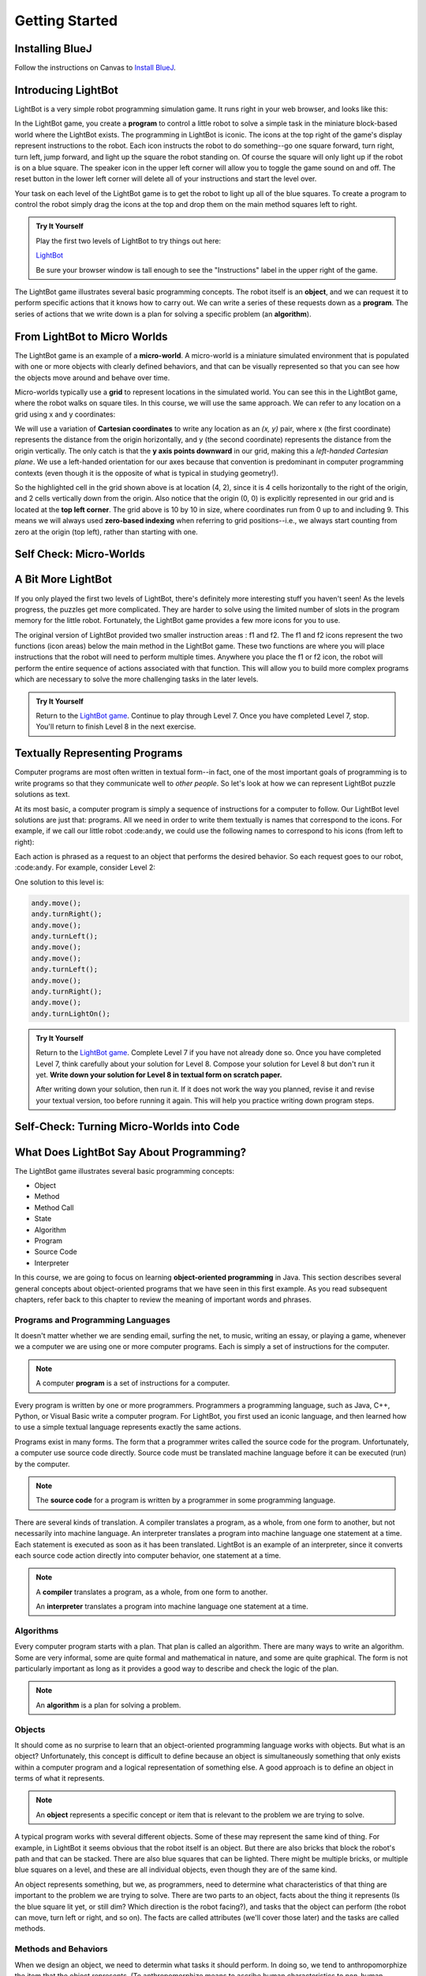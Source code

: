 .. This file is part of the OpenDSA eTextbook project. See
.. http://opendsa.org for more details.
.. Copyright (c) 2012-2020 by the OpenDSA Project Contributors, and
.. distributed under an MIT open source license.

.. avmetadata::
   :author: Molly

Getting Started
===============

Installing BlueJ
----------------

Follow the instructions on Canvas to `Install BlueJ <https://canvas.vt.edu/courses/145218/pages/install-bluej>`_.


Introducing LightBot
--------------------

LightBot is a very simple robot programming simulation game. It runs right in
your web browser, and looks like this:

.. odsafig:: Images/LightBotLevel2.png
   :align: center

In the LightBot game, you create a **program** to control a little robot to
solve a simple task in the miniature block-based world where the LightBot exists.
The programming in LightBot is iconic. The icons at the top right of the game's
display represent instructions to the robot. Each icon instructs the robot to do
something--go one square forward, turn right, turn left, jump forward, and light
up the square the robot standing on. Of course the square will only light up if
the robot is on a blue square. The speaker icon in the upper left corner will
allow you to toggle the game sound on and off. The reset button in the lower
left corner will delete all of your instructions and start the level over.

Your task on each level of the LightBot game is to get the robot to light up
all of the blue squares. To create a program to control the robot simply drag
the icons at the top and drop them on the main method squares left to right.

.. admonition:: Try It Yourself

    Play the first two levels of LightBot to try things out here:

    `LightBot <https://www.lightbot.lu/>`_

    Be sure your browser window is tall enough to see the "Instructions" label
    in the upper right of the game.

The LightBot game illustrates several basic programming concepts. The robot
itself is an **object**, and we can request it to perform specific actions that
it knows how to carry out. We can write a series of these requests down as
a **program**. The series of actions that we write down is a plan for solving
a specific problem (an **algorithm**).


From LightBot to Micro Worlds
-----------------------------

The LightBot game is an example of a **micro-world**. A micro-world is a
miniature simulated environment that is populated with one or more objects
with clearly defined behaviors, and that can be visually represented so that
you can see how the objects move around and behave over time.

Micro-worlds typically use a **grid** to represent locations in the simulated
world. You can see this in the LightBot game, where the robot walks on square
tiles. In this course, we will use the same approach. We can refer to any
location on a grid using x and y coordinates:

.. odsafig:: Images/micro-world-coordinates.png
   :align: center

We will use a variation of **Cartesian coordinates** to write any location as
an *(x, y)* pair, where x (the first coordinate) represents the distance from
the origin horizontally, and y (the second coordinate) represents the distance
from the origin vertically. The only catch is that
the **y axis points downward** in our grid, making this
a *left-handed Cartesian plane*. We use a left-handed orientation for our axes
because that convention is predominant in computer programming contexts (even
though it is the opposite of what is typical in studying geometry!).

So the highlighted cell in the grid shown above is at location (4, 2), since
it is 4 cells horizontally to the right of the origin, and 2 cells vertically
down from the origin. Also notice that the origin (0, 0) is explicitly
represented in our grid and is located at the **top left corner**. The grid
above is 10 by 10 in size, where coordinates run from 0 up to and including
9. This means we will always used **zero-based indexing** when referring to
grid positions--i.e., we always start counting from zero at the origin (top
left), rather than starting with one.


Self Check: Micro-Worlds
------------------------

.. avembed:: Exercises/IntroToSoftwareDesign/Week1Quiz1.html ka
   :long_name: Micro-Worlds


A Bit More LightBot
-------------------

If you only played the first two levels of LightBot, there's definitely more
interesting stuff you haven't seen! As the levels progress, the puzzles get
more complicated. They are harder to solve using the limited number of slots
in the program memory for the little robot. Fortunately, the LightBot game
provides a few more icons for you to use.

The original version of LightBot provided two smaller instruction areas
: f1 and f2.
The f1 and f2 icons represent the two functions (icon areas) below the main
method in the LightBot game. These two functions are where you will place
instructions that the robot will need to perform multiple times. Anywhere
you place the f1 or f2 icon, the robot will perform the entire sequence of
actions associated with that function. This will allow you to build more
complex programs which are necessary to solve the more challenging tasks in
the later levels.

.. admonition:: Try It Yourself

    Return to the `LightBot game <https://www.lightbot.lu/>`_. Continue to play through
    Level 7. Once you have completed Level 7, stop. You'll return to finish
    Level 8 in the next exercise.



Textually Representing Programs
-------------------------------

Computer programs are most often written in textual form--in fact, one of the most important goals of programming is to write programs so that they communicate well to *other people*. So let's look at how we can represent LightBot puzzle solutions as text.

At its most basic, a computer program is simply a sequence of instructions for a computer to follow. Our LightBot level solutions are just that: programs. All we need in order to write them textually is names that correspond to the icons. For example, if we call our little robot :code:``andy``, we could use the following names to correspond to his icons (from left to right):

.. raw:: html

    <table class="docutils align-default" style="margin-bottom:1em;">
    <thead><tr><th>Symbol</th><th>Textual Program Statement (Method Call)</th></tr></thead>
    <tbody>
    <tr><td><img src="https://courses.cs.vt.edu/~cs1114/booklet//img/light-bot-move.png"/></td>
    <td><code>andy.move();</code></td></tr>
     <tr><td><img src="https://courses.cs.vt.edu/~cs1114/booklet//img/light-bot-right.png"/></td>
    <td><code>andy.turnRight();</code></td></tr>
    <tr><td><img src="https://courses.cs.vt.edu/~cs1114/booklet//img/light-bot-left.png"/></td>
    <td><code>andy.turnLeft();</code></td></tr>
    <tr><td><img src="https://courses.cs.vt.edu/~cs1114/booklet//img/light-bot-jump.png"/></td>
    <td><code>andy.jump();</code></td></tr>
    <tr><td><img src="https://courses.cs.vt.edu/~cs1114/booklet//img/light-bot-light.png"/></td>
    <td><code>andy.turnLightOn();</code></td></tr>
    <tr><td><img src="https://courses.cs.vt.edu/~cs1114/booklet//img/light-bot-f1.png"/></td>
    <td><code>andy.f1();</code></td></tr>
    <tr><td><img src="https://courses.cs.vt.edu/~cs1114/booklet//img/light-bot-f2.png"/></td>
    <td><code>andy.f2();</code></td></tr>
    </tbody>
    </table>

Each action is phrased as a request to an object that performs the desired behavior. So each request goes to our robot, :code:``andy``. For example, consider Level 2:

.. odsafig:: Images/LightBotLevel2.png
   :align: center

One solution to this level is:

.. code-block:: java

    andy.move();
    andy.turnRight();
    andy.move();
    andy.turnLeft();
    andy.move();
    andy.move();
    andy.turnLeft();
    andy.move();
    andy.turnRight();
    andy.move();
    andy.turnLightOn();



.. admonition:: Try It Yourself

    Return to the `LightBot game <https://www.lightbot.lu/>`_. Complete Level 7
    if you have not already done so. Once you have completed Level 7, think
    carefully about your solution for Level 8. Compose your solution for
    Level 8 but don't run it yet. **Write down your solution for Level 8
    in textual form on scratch paper.**

    After writing down your solution, then run it. If it does not work the way
    you planned, revise it and revise your textual version, too before running
    it again. This will help you practice writing down program steps.


Self-Check: Turning Micro-Worlds into Code
------------------------------------------

.. avembed:: Exercises/IntroToSoftwareDesign/Week1Quiz2.html ka
    :long_name: Turning Micro-Worlds into Code


What Does LightBot Say About Programming?
-----------------------------------------

The LightBot game illustrates several basic programming concepts:


* Object

* Method

* Method Call

* State

* Algorithm

* Program

* Source Code

* Interpreter


In this course, we are going to focus on
learning **object-oriented programming** in Java. This section describes
several general concepts about object-oriented programs that we have seen 
in this first example. As you read subsequent chapters, refer back to this
chapter to review the meaning of important words and phrases.


Programs and Programming Languages
~~~~~~~~~~~~~~~~~~~~~~~~~~~~~~~~~~

It doesn't matter whether we are sending email, surfing the net,
to music, writing an essay, or playing a game, whenever we
a computer we are using one or more computer programs.  Each
is simply a set of instructions for the computer.

.. note:: 

    A computer **program** is a set of instructions for a computer.

Every program is written by one or more programmers.  Programmers
a programming language, such as Java, C++, Python, or Visual Basic
write a computer program.  For LightBot, you first used an
iconic language, and then learned how to use a simple textual language
represents exactly the same actions.

Programs exist in many forms.  The form that a programmer writes
called the source code for the program.  Unfortunately, a computer
use source code directly.  Source code must be translated
machine language before it can be executed (run) by the
computer.

.. note::

    The **source code** for a program
    is written by a programmer in some programming language.

There are several kinds of translation.  A compiler translates a
program, as a whole, from one form to another, but not necessarily
into machine language.  An interpreter translates a program into
machine language one statement at a time.  Each statement is executed
as soon as it has been translated.  LightBot is an example of an
interpreter, since it converts each source code action directly into
computer behavior, one statement at a time.

.. note::

    A **compiler** translates a program,
    as a whole, from one form to another.

    An **interpreter** translates a
    program into machine language one statement at a time.


Algorithms
~~~~~~~~~~

Every computer program starts with a plan.  That plan is called an
algorithm.  There are many ways to write an algorithm.  Some are very
informal, some are quite formal and mathematical in nature, and some
are quite graphical.  The form is not particularly important as long
as it provides a good way to describe and check the logic of the
plan.

.. note::

    An **algorithm** is a plan for solving a problem.


Objects
~~~~~~~

It should come as no surprise to learn that an object-oriented
programming language works with objects.  But what is an object?
Unfortunately, this concept is difficult to define because an object
is simultaneously something that only exists within a computer program
and a logical representation of something else.  A good approach is
to define an object in terms of what it represents.

.. note::

    An **object** represents a specific
    concept or item that is relevant to the problem we are trying to
    solve.

A typical program works with several different objects.  Some of
these may represent the same kind of thing.  For example, in LightBot
it seems obvious that the robot itself is an object.  But there are
also bricks that block the robot's path and that can be stacked.  There
are also blue squares that can be lighted.  There might be multiple
bricks, or multiple blue squares on a level, and these are all individual
objects, even though they are of the same kind.

An object represents something, but we, as programmers, need to
determine what characteristics of that thing are important to the
problem we are trying to solve.  There are two parts to an object,
facts about the thing it represents (Is the blue square lit yet, or
still dim? Which direction is the robot facing?), and tasks that the
object can perform (the robot can move, turn left or right, and so on).
The facts are called attributes (we'll cover those later) and the
tasks are called methods.


Methods and Behaviors
~~~~~~~~~~~~~~~~~~~~~

When we design an object, we need to determin what tasks it should
perform.  In doing so, we tend to anthropomorphize the item that the
object represents. (To anthropomorphize means to ascribe human
characteristics to non-human things.)  For example, we might want the
LightBot to move from one location to another, or jump up on an
obstacle.

.. note::

    A **behavior** is an action that an
    object can take or a task that it can perform in response to a
    request from an external source.

    A **method** is a collection of
    statements that are written in some programming language to describe
    a specific behavior.

    A **precondition** for a method is
    something that is assumed to be true before the method is invoked.

    A **postcondition** for a method is
    something that is assumed to be true after the method has been executed.

For example, our LightBot supports a number of methods that
correspond to the icons we can use, and which we gave textual names
in the previous section.  Also, some methods only work under certain
conditions: the robot can only jump (up or down) if the square
immediately in front of it is exactly one block higher or lower than
where the robot is standing.  This is a **precondition**.  Similarly,
the icon to light up the current square only works when the robot is
standing on a blue square (also a precondition).  However, if the robot
is indeed standing on a blue square, and then it executes its "turn light
on" behavior, then afterward the blue square will be lit
(a postcondition, which describes the outcome of executing a specific
behavior or method).


Messages (Invoking Methods)
~~~~~~~~~~~~~~~~~~~~~~~~~~~

When we write an object-oriented program, we instantiate appropriate
objects and ask them to perform specific tasks.  We use message to
make these requests.

.. note::

    A **message** is a request for a
    specific object to perform a specific task.

    When we ask an object to perform a task, we say that we are
    **sending a message** or **invoking the method** that
    describes the task.


A Programmable LightBot in Java
-------------------------------

The LightBot World Top-Down
~~~~~~~~~~~~~~~~~~~~~~~~~~~

In the sections above, you played with the
LightBot game, and even saw a textual representation for the graphical
commands that the little robot obeys.  Now it is time to turn those
concepts into a full-fledged program that you can write yourself.

First, recall that LightBot is really just a form of
**micro-world**: each "level" of
the game is a miniature world that can be represented as a grid, and
all of the objects--the robot, the blocks, the bue tiles that light
up--occupy different locations on this grid.  The flash game uses
isometric projection to make the world look more three-dimensional,
and animation to make it more attractive.  For example, here is the
second level of the LightBot game you saw in Chapter 1:

.. odsafig:: Images/LightBotLevel2.png
   :align: center

To simplify things somewhat, however, let's use a plain
top-down view of the same situation:

.. odsafig:: Images/light-bot-lev2g.png
   :align: center

In this top-down view, it is much easier to see which direction
is the *x* direction and which is the *y* direction,
so we can keep our coordinates straight.  Also, this picture highlights
the fact that each LightBot level is an 8 x 8 grid. As another example,
the third level of the LightBot game looks like this in the
original:

.. odsafig:: Images/light-bot-lev3.png
   :align: center

But the same level can be represented top-down like this:

.. odsafig:: Images/light-bot-lev3g.png
   :align: center

Now that we have our "world" figured out, we can talk about
writing source code to control the robot in it.


The Methods of a LightBot
~~~~~~~~~~~~~~~~~~~~~~~~~

Let's start our discussion of writing LightBot programs by
recapping the basic commands that every LightBot understands.
Earlier, we saw that LightBots know how to perform seven basic
actions or behaviors:

.. raw:: html

    <table class="docutils align-default" style="margin-bottom:1em;">
    <thead><tr><th>Method</th><th>What Happens</th></tr></thead>
    <tbody>
    <tr><td><code>move()</code></td>
    <td>The robot moves forward one square (if it can)</td></tr>
    <tr><td><code>turnRight()</code></td>
    <td>The robot turns 90 degrees to its right (clockwise)</td></tr>
    <tr><td><code>turnLeft()</code></td>
    <td>The robot turns 90 degrees to its left (counterclockwise)</td></tr>
    <tr><td><code>jump()</code></td>
    <td>The robot moves forward by jumping up one block higher, or by jumping down one or more blocks lower (if it can)</td></tr>
    <tr><td><code>turnLightOn()</code></td>
    <td>The robot lights up the blue tile, if it is standing on one</td></tr>
    <tr><td><code>f1()</code></td>
    <td>The robot carries out whatever sequence of actions you have defined for the method <code>f1</code></td></tr>
    <tr><td><code>f2()</code></td>
    <td>The robot carries out whatever sequence of actions you have defined for the method <code>f1</code></td></tr>
    </tbody>
    </table>

In an object-oriented program, we would model the LightBot,
its world (the level we are playing), the blocks in the world,
and the blue tiles as **objects**.
Each object provides a set of behaviors that it understands, and
these behaviors are implemented as **methods**.  So the seven behaviors
shown above that are understood by every LightBot are its methods.  When we
**call a method** (which is the
same thing as *invoke a method* or *send a message*),
we are requesting that an object carry out a specific method that
we identify by name.  Of course, to call a method, we have to
know exactly which object we want to carry out the action.


Where Do We Write It?
~~~~~~~~~~~~~~~~~~~~~

All of the program code we write must go somewhere.  But where do
we put it?  In an object-oriented program, all program statements
go inside a **method**, and every method belongs to an object (or to a
**class**, a family of objects that all understand the same methods).

The programming environment we will use in this course is called
**BlueJ**.  We are also using class libraries from
**Greenfoot**, a framework that allows us to work with many
kinds of micro-worlds.

When you open a project in BlueJ, you will see a diagram of the
various Java classes you are working on. Here, we can see BlueJ's
main window looking at a simple Java project for solving LightBot
Level 3.

.. odsafig:: Images/bluej-Level3Solution.png
   :align: center

You can double-click on any Java class in the project to open it
in the editor and view its program code. For our micro-world
assignments, you will also see a class called ``Application``--right-click
the ``Application`` class and choose **Run JavaFX Application** to execute your
micro-world application.

.. odsafig:: Images/lightbot3.png
   :align: center

When you run any micro-world program, you will see the world
displayed.
The main area of the display consists of a top-down view of
the world, in this case Level 3 of the LightBot game. You will
also see controls at the bottom to ``Act`` (cause objects to execute
their next action), ``Run`` (cause objects to repeatedly act over and
over), and control the speed of execution.

Each Java class that you write will have its source code stored
in a text file.  By double-clicking on the rounded rectangle representing the class
in BlueJ's project window, you
can see (and edit) your class source code in an edit window.  If
you double-click on ``Level3Solution``, you will see its contents:

.. odsafig:: Images/Level3Solution.png
   :align: center

In the editor notice that a method has already been provided
to hold new code.  This method is called ``myProgram()``,
and it represents the behavior that will be carried out when you
press the ``Run`` button at the bottom of your program's window.
This method has the following structure:

.. odsafig:: Images/method_structure0.png
   :align: center


Syntax Practice 1a
------------------

.. extrtoolembed:: 'Syntax Practice 1a'
   :workout_id: 1722


Creating New Objects
--------------------

In order to call methods on an object to solve a problem, first we
actually need an object!  That means that creating the objects we
need to solve a problem is part of our work in constructing a solution.

.. note::

    Creating a new object is called **instantiation**.

Sometimes, all we need to do is create and object, and that
act by itself does what we need.  But most of the time, we create an
object so we can ask it to do things--call its methods.  In order
to call methods on an object, we need some way to refer to the
object we are talking to.  In most cases, we do this by introducing
a *name* that refers to the object.  These names are called
**variables** (although we'll get more precise about that later).

.. note::

    A new name is introduced in a program in a **declaration**.

It is common for these two tasks--declaring a new name, and
creating a new object--to go together, and Java provides a convenient
way for us to express this two-part pattern:

.. odsafig:: Images/vardecl.png
   :align: center

The is the syntax for declaring a new name and creating a
new ``LightBot`` object. The declaration portion
indicates that the programmer plans to use a ``LightBot``
to help solve the problem at hand.  The programmer must provide an
identifier (or name) for the ``LightBot`` object.

.. note::

   * An **identifier** (or name) in Java should start with a letter, which may be followed by other letters or numeric digits.
   * We will use a **lowercase letter** as the first letter in an identifier when we are giving names to variables or methods.
   * We will use a **capital letter** as the first letter in an identifier when we are giving names to *classes* (a class is a family of objects that all understand the same methods, like ``LightBot``, which represents all the ``LightBot`` objects we can create--they all understand the same seven basic methods).
   * Java also allows underscores (_) and dollar signs ($) to be used in identifiers, but we will not use them in this course.

The **instantiation portion** of the figure above is
a request that the ``LightBot`` object be created.  The
crucial part of the instantiation is the
**constructor**, which is a special
method used only to create new objects.  The constructor in this
figure has the form ``LightBot()``.  It specifies the type
of object we want to create by giving the name of a class--here,
we are creating a new ``LightBot``--followed by a pair of
parentheses.  In Java, parentheses are always used following a name
when you are calling a method or calling a constructor.  Later, we'll
see how values can be provided inside the parentheses to customize
the object that is being constructed.

Suppose we wish to create a new ``LightBot`` and we want
to refer to it by the name ``andy`` (a good name for an
android).  Then we could declare the name ``andy`` and create
the ``LightBot`` with this statement:


.. code-block:: java

    LightBot andy = new LightBot();


We can place this inside our ``myProgram()`` method:


.. code-block:: java

    public void myProgram()
    {
        LightBot andy = new LightBot();

        // ... more goes here ...
    }


While this creates a new LightBot, we haven't said where to place
him in the world.  Suppose we want to add ``andy`` to
the world at location (0, 4).  We can do that using a method that all
world objects understand called ``add()``, like this:

.. code-block:: java

    public void myProgram()
    {
        LightBot andy = new LightBot();
        this.addObject(andy, 0, 4);

        // ... more goes here ...
    }

Now it is time to try out your first program!  If you have
typed these lines into BlueJ's editor, you may notice
that the ``Level3Solution`` icon in BlueJ's main
window has changed so that it has diagonal lines across it.  These
indicate that the source code has been changed--because you typed
new instructions.  Before the computer can execute our program,
however, we first need to convert the source code you wrote into a
form that can be executed by the computer.  Click the "Compile"
button at the top of the editor window (or the "Compile" button
on BlueJ's main window).  This will convert the source
code into a form the computer can execute.  Finally, right-click on
the `Application` class and select "Run JavaFX Application".

OK, it isn't exciting, but you will see a new LightBot created
and added to the level at the coordinates you specified.  You can
use the "Reset" button at the bottom of the window to throw away
the current world and start with a brand new fresh copy, and you
can use "Run" to run your program again.  The "Act" button will
single-step your program, executing one action at a time sequentially
through ``myProgram()`` if you want to see what happens in
super-slow-mo.  Alternatively, use the speed slider to speed up or
slow down how fast the actions are carried out while your code is
running.


Calling Methods on an Object
----------------------------

OK, so we've created a ``LightBot``, but it doesn't
do very much.  How do we request it to carry out actions?
An action statement is a request that an object perform a specific
task.  That task can be either one of the basic action methods that
the object already knows, or it could be a new method that you wrote
yourself.  The syntax of an action statement is:

.. odsafig:: Images/actionstatement.png
   :align: center

An action statement is also called a
**method call** statement, since
it calls a method on an object.  The *identifier* to the left of
the dot identifies which object will receive the message--that is,
which object are we asking to perform the desired action.  The object
that is receiving the message (the object we are calling the method
on) is called the **receiver**.
The *methodName* indicates which method we are asking the
object to perform.  A method call in Java always includes a pair
of parentheses after the method name.  For methods that require
extra information to do their job, we place the extra information
between the parentheses (the *parameters* to the method).
None of our ``LightBot`` methods require any extra
information, so all of their parentheses will be
empty--\ **but the parentheses are still required**.

So if we want ``andy`` to move forward, we can write the
corresponding action statement like this:

.. code-block:: java

    andy.move();

This method call consists of three key parts: the *receiver*
to the left of the dot, the *method name* to the right of the
dot, and the *parentheses* after the method name.  In addition
to these three parts, notice the **semicolon** at the
end of the line.  Just like the declaration and instantiation statement
we used to introduce the name ``andy``, all statements in
Java end in a semicolon.  Don't leave it off--it tells the computer
where each statement ends.


Putting it All Together
-----------------------

We can add the method call we just wrote to ``myProgram()``
like this:

.. code-block:: java

    public void myProgram()
    {
        LightBot andy = new LightBot();
        this.addObject(andy, 0, 4);

        andy.move();

        // ... more goes here ...
    }


If you make this change, compile your code, and then run it, you
will see the robot be created and placed in its starting location, and
then move one square forward.  To complete our solution, ``andy``
needs to jump up on the wall, and then jump down:

.. code-block:: java

    public void myProgram()
    {
        LightBot andy = new LightBot();
        this.addObject(andy, 0, 4);

        andy.move();
        andy.jump();
        andy.jump();

        // ... more goes here ...
    }


Finish writing the rest of the instructions for ``andy``
so that he can light up all the blue tiles.


A Word on Making Code Easy to Read
----------------------------------

When programmers write source code, they must pay particular
attention to making it easy to read for other people.  Most programmers
work in groups, and other programmers need to pick up and work with
existing code that may have been written by others a while ago--weeks,
months, or even many years ago.  As a result, it is crucial that
source code be easy for other people to read.

One way we make our code easy to read is by choosing meaningful
names for all our identifiers.  For example, ``Level3``
represents the layout of Level 3 in the LightBot game, and
``Level3Solution`` represents a solution to that specific
level layout.  Similarly, the method names for the behaviors that
LightBots can perform are things like ``move()``,
``jump()``, ``turnLeft()``, and so on.  The names
are chosen to match the behaviors so that little or no explanation
is necessary.

Another important tool in making source code easy to read is
is **commenting**.

.. note::

    A **comment** is a textual
    note included in source code for the benefit of other (human)
    readers.  Coments have no effect on how the program is executed
    or how the computer behaves.


Some comments are critically important in source code because
they explain to other programmers *how to use* a method
or a class.  In many programming languages, including Java, there
are established conventions for writing these comments so that
documentation about how to use your code can be automatically
generated.  You'll see plenty such documentation later, but for
now let's get our toes wet with the basics.


.. code-block:: java

    // A pair of slashes side by side marks the beginning of a Java comment.
    // Everything after them, including the two slashes themselves, is a comment.

    // Sometimes, // is used to place a comment on the end of a line
    // that also contains something else.  But more commonly, we'll see
    // double-slash comments as single-line comments on a line by
    // themselves.

    /*
     * It is also possible to write a multi-line comment in Java by
     * starting it with a slash followed by an asterisk (/*).  Everything
     * from this marker onward, across as many lines as you want, makes up
     * a single comment.  The comment ends with a matching asterisk followed
     * by a slash, like this:
     */

    // Finally, in Java there are specially marked comments that appear
    // just before a name is declared, providing documentation about what
    // that name means and how it is used.  All the comments above are
    // plain old comments that mean nothing outside of the source file
    // where they are written.  The following comment describes the purpose
    // of a method, however, and can be used to generate documentation for
    // it:

    /**
     * This comment describes the purpose of this method.  It is called a
     * Javadoc comment.  You can tell it is different from other comments
     * because it starts with "/**", instead of just "/*".  You should
     * include this kind of comment just before each method you write, and
     * just before each class you write.  It should describe the meaning/purpose
     * of what immediately follows--here, the method called doSomething().
     * The Javadoc comment should also explain how to use the method or
     * class it describes.
     */
    public void doSomething()
    {
        // ...
    }


For now, remember that you must include a Javadoc comment
(that is, a description) for each method you write and for each
class you write.  We'll try to make this easier for you as we
start, but it is a habit you'll have to become accustomed to
(and that will serve you well!).

A third important tool for making code easy for others to read
is **indentation**.  Programmers
use white space at the beginning of lines to show structure in
their source code.  You may have noticed that each of the methods
shown in this Chapter starts with an opening brace ({), also called
a left brace, a curly brace, a curly bracket, or just a curly.  Each
method also ends with a corresponding closing brace (}).  Statements
between these braces are *inside* the method--they are the
statements that define what behavior occurs when the method is called.
Because they are *inside* the braces (that is, *inside*
the method body), we put extra spaces at the beginning of each line
to show this nesting.

In this class, we will use all space characters to indent our code.
We will indent lines that are "contained within" a larger structure
by four spaces.  You'll see that the editor automatically tries to
help you keep this indentation habit as you write code, but it won't
force you.  Ultimately, you are responsible for making your code
look clean, neat, and readable.


Syntax Practice 1b
------------------

.. extrtoolembed:: 'Syntax Practice 1b'
   :workout_id: 1723


Programming Practice 1
----------------------

The following exercises provide basic practice in writing solutions to
simple problems using the concepts in this module.

.. extrtoolembed:: 'Programming Practice 1'
   :workout_id: 1323


Check Your Understanding
------------------------

.. avembed:: Exercises/IntroToSoftwareDesign/Week1ReadingQuizSumm.html ka
   :long_name: Programming Concepts

